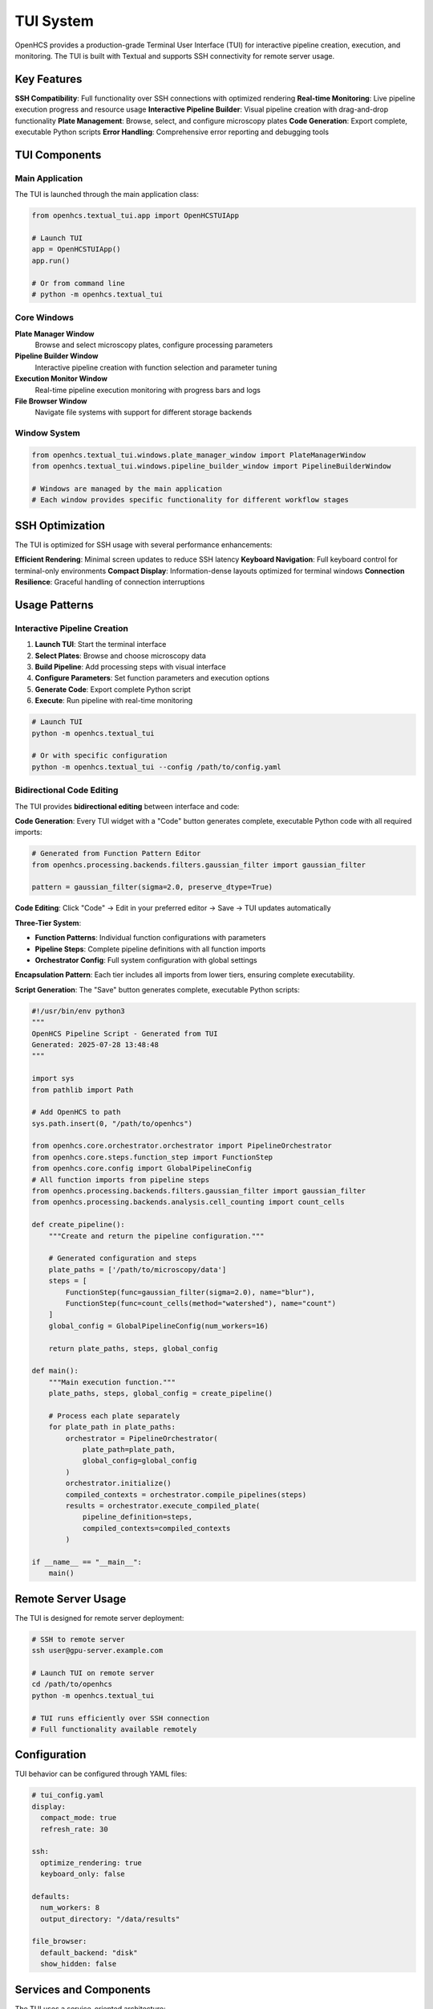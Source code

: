 TUI System
==========

.. module:: openhcs.textual_tui

OpenHCS provides a production-grade Terminal User Interface (TUI) for interactive pipeline creation, execution, and monitoring. The TUI is built with Textual and supports SSH connectivity for remote server usage.

Key Features
------------

**SSH Compatibility**: Full functionality over SSH connections with optimized rendering
**Real-time Monitoring**: Live pipeline execution progress and resource usage
**Interactive Pipeline Builder**: Visual pipeline creation with drag-and-drop functionality  
**Plate Management**: Browse, select, and configure microscopy plates
**Code Generation**: Export complete, executable Python scripts
**Error Handling**: Comprehensive error reporting and debugging tools

TUI Components
--------------

Main Application
^^^^^^^^^^^^^^^^

The TUI is launched through the main application class:

.. code-block:: python

    from openhcs.textual_tui.app import OpenHCSTUIApp

    # Launch TUI
    app = OpenHCSTUIApp()
    app.run()

    # Or from command line
    # python -m openhcs.textual_tui

Core Windows
^^^^^^^^^^^^

**Plate Manager Window**
    Browse and select microscopy plates, configure processing parameters

**Pipeline Builder Window**  
    Interactive pipeline creation with function selection and parameter tuning

**Execution Monitor Window**
    Real-time pipeline execution monitoring with progress bars and logs

**File Browser Window**
    Navigate file systems with support for different storage backends

Window System
^^^^^^^^^^^^^

.. code-block:: python

    from openhcs.textual_tui.windows.plate_manager_window import PlateManagerWindow
    from openhcs.textual_tui.windows.pipeline_builder_window import PipelineBuilderWindow

    # Windows are managed by the main application
    # Each window provides specific functionality for different workflow stages

SSH Optimization
----------------

The TUI is optimized for SSH usage with several performance enhancements:

**Efficient Rendering**: Minimal screen updates to reduce SSH latency
**Keyboard Navigation**: Full keyboard control for terminal-only environments
**Compact Display**: Information-dense layouts optimized for terminal windows
**Connection Resilience**: Graceful handling of connection interruptions

Usage Patterns
--------------

Interactive Pipeline Creation
^^^^^^^^^^^^^^^^^^^^^^^^^^^^^

1. **Launch TUI**: Start the terminal interface
2. **Select Plates**: Browse and choose microscopy data
3. **Build Pipeline**: Add processing steps with visual interface
4. **Configure Parameters**: Set function parameters and execution options
5. **Generate Code**: Export complete Python script
6. **Execute**: Run pipeline with real-time monitoring

.. code-block:: bash

    # Launch TUI
    python -m openhcs.textual_tui

    # Or with specific configuration
    python -m openhcs.textual_tui --config /path/to/config.yaml

Bidirectional Code Editing
^^^^^^^^^^^^^^^^^^^^^^^^^^

The TUI provides **bidirectional editing** between interface and code:

**Code Generation**: Every TUI widget with a "Code" button generates complete, executable Python code with all required imports:

.. code-block:: python

    # Generated from Function Pattern Editor
    from openhcs.processing.backends.filters.gaussian_filter import gaussian_filter

    pattern = gaussian_filter(sigma=2.0, preserve_dtype=True)

**Code Editing**: Click "Code" → Edit in your preferred editor → Save → TUI updates automatically

**Three-Tier System**:

- **Function Patterns**: Individual function configurations with parameters
- **Pipeline Steps**: Complete pipeline definitions with all function imports
- **Orchestrator Config**: Full system configuration with global settings

**Encapsulation Pattern**: Each tier includes all imports from lower tiers, ensuring complete executability.

**Script Generation**: The "Save" button generates complete, executable Python scripts:

.. code-block:: python

    #!/usr/bin/env python3
    """
    OpenHCS Pipeline Script - Generated from TUI
    Generated: 2025-07-28 13:48:48
    """

    import sys
    from pathlib import Path

    # Add OpenHCS to path
    sys.path.insert(0, "/path/to/openhcs")

    from openhcs.core.orchestrator.orchestrator import PipelineOrchestrator
    from openhcs.core.steps.function_step import FunctionStep
    from openhcs.core.config import GlobalPipelineConfig
    # All function imports from pipeline steps
    from openhcs.processing.backends.filters.gaussian_filter import gaussian_filter
    from openhcs.processing.backends.analysis.cell_counting import count_cells

    def create_pipeline():
        """Create and return the pipeline configuration."""

        # Generated configuration and steps
        plate_paths = ['/path/to/microscopy/data']
        steps = [
            FunctionStep(func=gaussian_filter(sigma=2.0), name="blur"),
            FunctionStep(func=count_cells(method="watershed"), name="count")
        ]
        global_config = GlobalPipelineConfig(num_workers=16)

        return plate_paths, steps, global_config

    def main():
        """Main execution function."""
        plate_paths, steps, global_config = create_pipeline()

        # Process each plate separately
        for plate_path in plate_paths:
            orchestrator = PipelineOrchestrator(
                plate_path=plate_path,
                global_config=global_config
            )
            orchestrator.initialize()
            compiled_contexts = orchestrator.compile_pipelines(steps)
            results = orchestrator.execute_compiled_plate(
                pipeline_definition=steps,
                compiled_contexts=compiled_contexts
            )

    if __name__ == "__main__":
        main()

Remote Server Usage
-------------------

The TUI is designed for remote server deployment:

.. code-block:: bash

    # SSH to remote server
    ssh user@gpu-server.example.com

    # Launch TUI on remote server
    cd /path/to/openhcs
    python -m openhcs.textual_tui

    # TUI runs efficiently over SSH connection
    # Full functionality available remotely

Configuration
-------------

TUI behavior can be configured through YAML files:

.. code-block:: yaml

    # tui_config.yaml
    display:
      compact_mode: true
      refresh_rate: 30
      
    ssh:
      optimize_rendering: true
      keyboard_only: false
      
    defaults:
      num_workers: 8
      output_directory: "/data/results"
      
    file_browser:
      default_backend: "disk"
      show_hidden: false

Services and Components
-----------------------

The TUI uses a service-oriented architecture:

**File Browser Service**: Handle file system navigation across backends
**Pipeline Service**: Manage pipeline creation and validation  
**Execution Service**: Coordinate pipeline execution and monitoring
**Configuration Service**: Handle settings and preferences

Integration with OpenHCS
-------------------------

The TUI integrates seamlessly with OpenHCS core systems:

**Function Registry**: Automatic discovery of available processing functions
**Memory Type System**: Visual indicators for GPU/CPU function compatibility
**VFS System**: Support for disk, memory, and ZARR backends in file browser
**Configuration System**: Direct integration with OpenHCS configuration classes

Keyboard Shortcuts
-------------------

**Global Navigation**:
- ``Ctrl+Q``: Quit application
- ``Tab``: Navigate between widgets
- ``Escape``: Cancel current operation

**Plate Manager**:
- ``Enter``: Select plate
- ``Space``: Toggle plate selection
- ``F5``: Refresh plate list

**Pipeline Builder**:
- ``Ctrl+A``: Add new step
- ``Delete``: Remove selected step
- ``F2``: Edit step parameters

**File Browser**:
- ``Enter``: Navigate into directory
- ``Backspace``: Go up one level
- ``Ctrl+H``: Toggle hidden files

See Also
--------

- :doc:`../architecture/tui_system` - TUI architecture and design
- :doc:`../architecture/code_ui_interconversion` - Code generation architecture
- :doc:`../user_guide/production_examples` - Generated script examples
- :doc:`../architecture/configuration_management_system` - Configuration system
